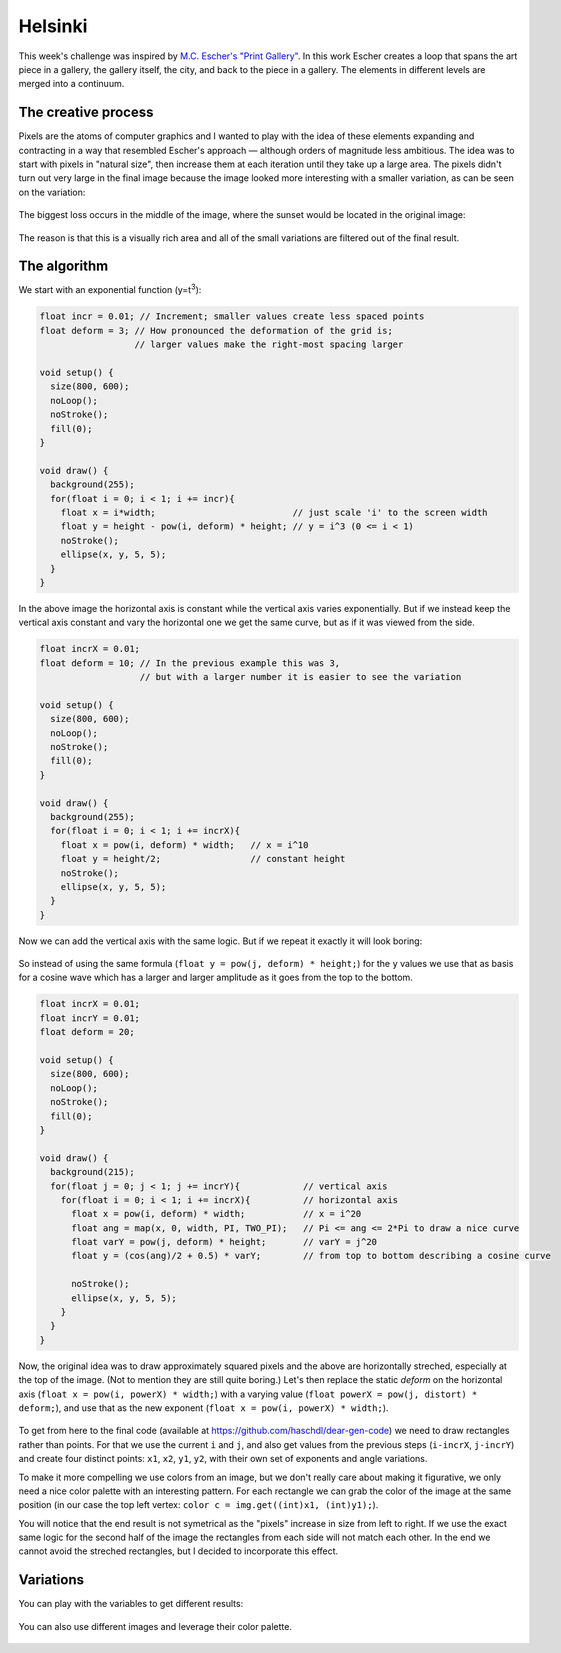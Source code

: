 Helsinki
========

.. figure:: ../assets/14-helsinki.png
  :alt:

This week's challenge was inspired by `M.C. Escher's "Print Gallery" <https://www.mcescher.com/gallery/recognition-success/print-gallery/>`_. In this work Escher creates a loop that spans the art piece in a gallery, the gallery itself, the city, and back to the piece in a gallery. The elements in different levels are merged into a continuum.

.. figure:: ../assets/14-LW410-MC-Escher-Print-Gallery-19561.jpg
  :alt: M.C. Escher: Print Gallery, 1956, Lithograph.

The creative process
--------------------

Pixels are the atoms of computer graphics and I wanted to play with the idea of these elements expanding and contracting in a way that resembled Escher's approach — although orders of magnitude less ambitious. The idea was to start with pixels in "natural size", then increase them at each iteration until they take up a large area. The pixels didn't turn out very large in the final image because the image looked more interesting with a smaller variation, as can be seen on the variation:

.. figure:: ../assets/14-helsinki-001.png
  :alt: Variation of the image with larger increase in pixel size

The biggest loss occurs in the middle of the image, where the sunset would be located in the original image:

.. figure:: ../assets/14-IMG_20160617_224625.jpg
  :alt: Original image

The reason is that this is a visually rich area and all of the small variations are filtered out of the final result.


The algorithm
-------------

We start with an exponential function (y=t\ :superscript:`3`):

.. figure:: ../assets/14-exponential-function.png
  :alt: Exponential function

.. code:: java

  float incr = 0.01; // Increment; smaller values create less spaced points
  float deform = 3; // How pronounced the deformation of the grid is;
                    // larger values make the right-most spacing larger

  void setup() {
    size(800, 600);
    noLoop();
    noStroke();
    fill(0);
  }

  void draw() {
    background(255);
    for(float i = 0; i < 1; i += incr){
      float x = i*width;                          // just scale 'i' to the screen width
      float y = height - pow(i, deform) * height; // y = i^3 (0 <= i < 1)
      noStroke();
      ellipse(x, y, 5, 5);
    }
  }

In the above image the horizontal axis is constant while the vertical axis varies exponentially. But if we instead keep the vertical axis constant and vary the horizontal one we get the same curve, but as if it was viewed from the side.

.. figure:: ../assets/14-exponential-sequence.png
  :alt: Exponential sequence

.. code:: java

  float incrX = 0.01;
  float deform = 10; // In the previous example this was 3,
                     // but with a larger number it is easier to see the variation

  void setup() {
    size(800, 600);
    noLoop();
    noStroke();
    fill(0);
  }

  void draw() {
    background(255);
    for(float i = 0; i < 1; i += incrX){
      float x = pow(i, deform) * width;   // x = i^10
      float y = height/2;                 // constant height
      noStroke();
      ellipse(x, y, 5, 5);
    }
  }

Now we can add the vertical axis with the same logic. But if we repeat it exactly it will look boring:

.. figure:: ../assets/14-exponential-sequence-vertical-boring.png
  :alt: Exponential sequence with added vertical axis using the same logic.

So instead of using the same formula (``float y = pow(j, deform) * height;``) for the ``y`` values we use that as basis for a cosine wave which has a larger and larger amplitude as it goes from the top to the bottom.

.. figure:: ../assets/14-exponential-sequence-vertical.png
  :alt: Exponential sequence with added horizontal axis and a cosine variation.

.. code:: java

  float incrX = 0.01;
  float incrY = 0.01;
  float deform = 20;

  void setup() {
    size(800, 600);
    noLoop();
    noStroke();
    fill(0);
  }

  void draw() {
    background(215);
    for(float j = 0; j < 1; j += incrY){            // vertical axis
      for(float i = 0; i < 1; i += incrX){          // horizontal axis
        float x = pow(i, deform) * width;           // x = i^20
        float ang = map(x, 0, width, PI, TWO_PI);   // Pi <= ang <= 2*Pi to draw a nice curve
        float varY = pow(j, deform) * height;       // varY = j^20
        float y = (cos(ang)/2 + 0.5) * varY;        // from top to bottom describing a cosine curve

        noStroke();
        ellipse(x, y, 5, 5);
      }
    }
  }

Now, the original idea was to draw approximately squared pixels and the above are horizontally streched, especially at the top of the image. (Not to mention they are still quite boring.) Let's then replace the static `deform` on the horizontal axis (``float x = pow(i, powerX) * width;``) with a varying value (``float powerX = pow(j, distort) * deform;``), and use that as the new exponent (``float x = pow(i, powerX) * width;``).

.. figure:: ../assets/14-final-algorithm.png
  :alt: Exponential sequence with added vertical axis using the same logic.

To get from here to the final code (available at `https://github.com/haschdl/dear-gen-code <https://github.com/haschdl/dear-gen-code>`_) we need to draw rectangles rather than points. For that we use the current ``i`` and ``j``, and also get values from the previous steps (``i-incrX``, ``j-incrY``) and create four distinct points: ``x1``, ``x2``, ``y1``, ``y2``, with their own set of exponents and angle variations.

To make it more compelling we use colors from an image, but we don't really care about making it figurative, we only need a nice color palette with an interesting pattern. For each rectangle we can grab the color of the image at the same position (in our case the top left vertex: ``color c = img.get((int)x1, (int)y1);``).

You will notice that the end result is not symetrical as the "pixels" increase in size from left to right. If we use the exact same logic for the second half of the image the rectangles from each side will not match each other. In the end we cannot avoid the streched rectangles, but I decided to incorporate this effect.

Variations
----------

You can play with the variables to get different results:

.. figure:: ../assets/14-helsinki-002.png
  :alt:

.. figure:: ../assets/14-helsinki-003.png
  :alt:

.. figure:: ../assets/14-helsinki-004.png
  :alt:

You can also use different images and leverage their color palette.

.. figure:: ../assets/14-helsinki-005.png
  :alt:

.. figure:: ../assets/14-helsinki-006.png
  :alt:
